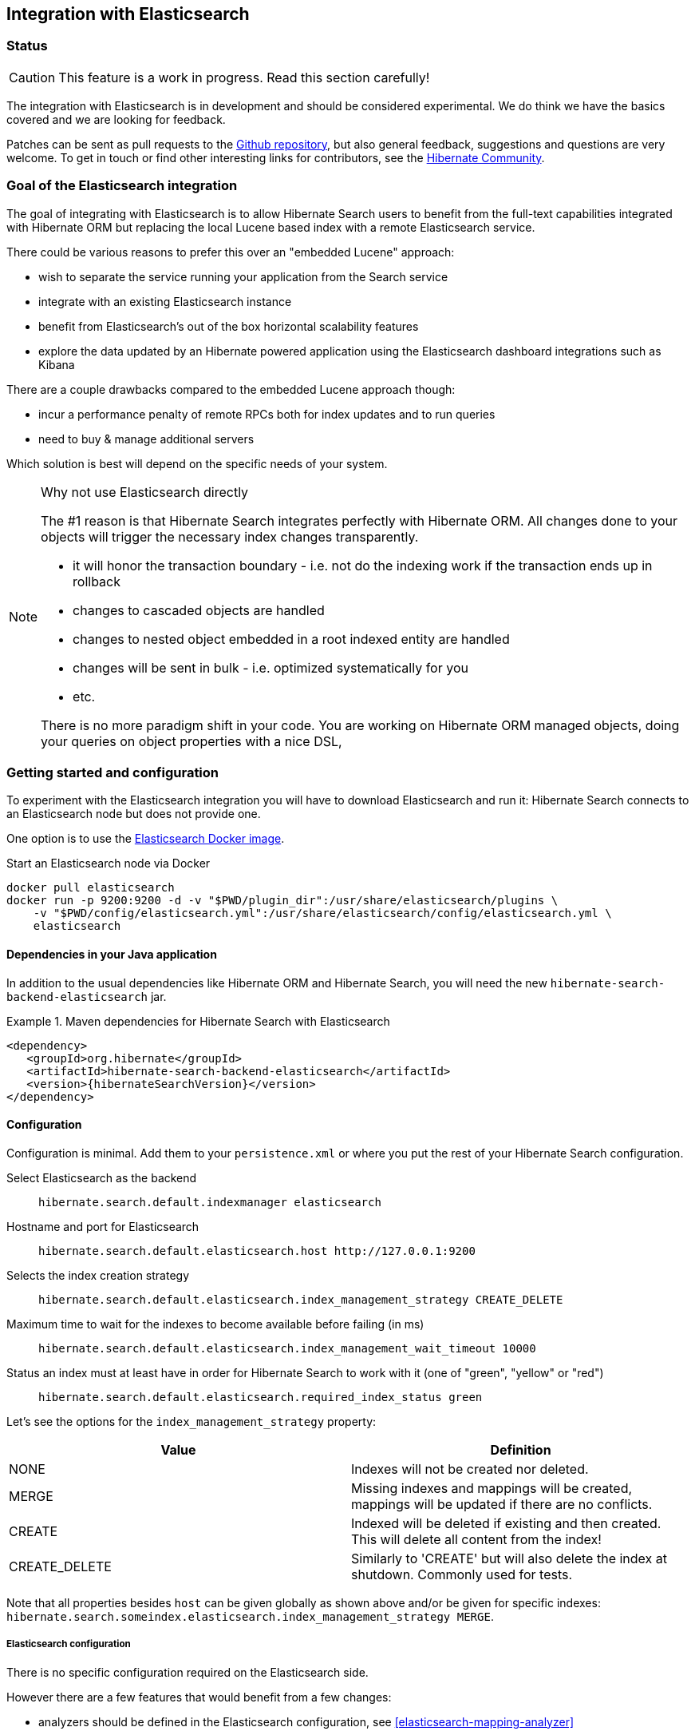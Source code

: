 == Integration with Elasticsearch

// vim: set colorcolumn=100:

=== Status

[CAUTION]
====
This feature is a work in progress.
Read this section carefully!
====

The integration with Elasticsearch is in development and should be considered experimental.
We do think we have the basics covered and we are looking for feedback.

Patches can be sent as pull requests to the https://github.com/hibernate/hibernate-search[Github repository],
but also general feedback, suggestions and questions are very welcome.
To get in touch or find other interesting links for contributors, see the http://hibernate.org/community/[Hibernate Community].

=== Goal of the Elasticsearch integration

The goal of integrating with Elasticsearch is to allow Hibernate Search users to benefit
from the full-text capabilities integrated with Hibernate ORM
but replacing the local Lucene based index with a remote Elasticsearch service.

There could be various reasons to prefer this over an "embedded Lucene" approach:

* wish to separate the service running your application from the Search service
* integrate with an existing Elasticsearch instance
* benefit from Elasticsearch's out of the box horizontal scalability features
* explore the data updated by an Hibernate powered application using the Elasticsearch dashboard integrations such as Kibana

There are a couple drawbacks compared to the embedded Lucene approach though:

* incur a performance penalty of remote RPCs both for index updates and to run queries
* need to buy & manage additional servers

Which solution is best will depend on the specific needs of your system.

[NOTE]
.Why not use Elasticsearch directly
--
The #1 reason is that Hibernate Search integrates perfectly with Hibernate ORM.
All changes done to your objects will trigger the necessary index changes transparently.

* it will honor the transaction boundary - i.e. not do the indexing work if the transaction ends up in rollback
* changes to cascaded objects are handled
* changes to nested object embedded in a root indexed entity are handled
* changes will be sent in bulk - i.e. optimized systematically for you
* etc.

There is no more paradigm shift in your code.
You are working on Hibernate ORM managed objects,
doing your queries on object properties with a nice DSL,
--

=== Getting started and configuration

To experiment with the Elasticsearch integration you will have to download Elasticsearch and run it:
Hibernate Search connects to an Elasticsearch node but does not provide one.

One option is to use the link:https://hub.docker.com/r/library/elasticsearch/[Elasticsearch Docker image].

[source, bash]
.Start an Elasticsearch node via Docker
--
docker pull elasticsearch
docker run -p 9200:9200 -d -v "$PWD/plugin_dir":/usr/share/elasticsearch/plugins \
    -v "$PWD/config/elasticsearch.yml":/usr/share/elasticsearch/config/elasticsearch.yml \
    elasticsearch
--

==== Dependencies in your Java application

In addition to the usual dependencies like Hibernate ORM and Hibernate Search,
you will need the new `hibernate-search-backend-elasticsearch` jar.

.Maven dependencies for Hibernate Search with Elasticsearch
====
[source, XML]
[subs="verbatim,attributes"]
----
<dependency>
   <groupId>org.hibernate</groupId>
   <artifactId>hibernate-search-backend-elasticsearch</artifactId>
   <version>{hibernateSearchVersion}</version>
</dependency>
----
====

==== Configuration

Configuration is minimal.
Add them to your `persistence.xml` or where you put the rest of your Hibernate Search configuration.

Select Elasticsearch as the backend:: `hibernate.search.default.indexmanager elasticsearch`
Hostname and port for Elasticsearch:: `hibernate.search.default.elasticsearch.host \http://127.0.0.1:9200`
Selects the index creation strategy:: `hibernate.search.default.elasticsearch.index_management_strategy CREATE_DELETE`
Maximum time to wait for the indexes to become available before failing (in ms):: `hibernate.search.default.elasticsearch.index_management_wait_timeout 10000`
Status an index must at least have in order for Hibernate Search to work with it (one of "green", "yellow" or "red"):: `hibernate.search.default.elasticsearch.required_index_status green`

Let's see the options for the `index_management_strategy` property:

[options="header"]
|===============
|Value|Definition
|NONE|Indexes will not be created nor deleted.
|MERGE|Missing indexes and mappings will be created, mappings will be updated if there are no conflicts.
|CREATE|Indexed will be deleted if existing and then created. This will delete all content from the index!
|CREATE_DELETE|Similarly to 'CREATE' but will also delete the index at shutdown. Commonly used for tests.
|===============

Note that all properties besides `host` can be given globally as shown above and/or be given for specific indexes:
`hibernate.search.someindex.elasticsearch.index_management_strategy MERGE`.

===== Elasticsearch configuration

There is no specific configuration required on the Elasticsearch side.

However there are a few features that would benefit from a few changes:

* analyzers should be defined in the Elasticsearch configuration, see <<elasticsearch-mapping-analyzer>>
* if you want to retrieve the distance in a geolocation query, install and enable the `lang-groovy` plugin,
  see <<elasticsearch-query-spatial>>
* if you want to be able to use the purge all Hibernate Search command,
  install the link:https://www.elastic.co/guide/en/elasticsearch/plugins/2.0/plugins-delete-by-query.html[`delete-by-query`] plugin

=== Mapping and indexing

Like in Lucene embedded mode, indexes are transparently updated when you create or update
entities mapped to Hibernate Search.
Simply use familiar annotations from <<search-mapping>>.

The name of the index will be the lowercased name provided to `@Indexed` (non qualified class name by default).
Hibernate Search will map the fully qualified class name to the Elasticsearch type.

==== [[elasticsearch-mapping-analyzer]] Analyzers

CAUTION: Analyzers are treated differently than in Lucene embedded mode.

Analyzers should be defined (by name) in your Elasticsearch configuration
instead of using `@AnalyzerDef`, we are looking into smoothing that experience.

[source, yml]
.Example of elasticsearch.yml defining custom analyzers
--
# Custom analyzer
index.analysis:
  analyzer.custom-analyzer:
    type: custom
    tokenizer: standard
    filter: [custom-filter, lowercase]
  filter.custom-filter:
    type : stop
    stopwords : [test1, close]
--

More information on Elasticsearch analyzers in particular the already defined ones can be found in link:https://www.elastic.co/guide/en/elasticsearch/reference/current/analysis-analyzers.html[their documentation].

From there, you can use an analyzer by name in your entity mappings.

[source,java]
.Using analyzers
--
@Entity
@Indexed(index = "tweet")
public static class Tweet {

    @Id
    @GeneratedValue
    private Integer id;

    @Field
    @Analyzer(definition = "english")
    private String englishTweet;

    @Field
    @Analyzer(definition = "whitespace")
    private String whitespaceTweet;

    @Fields({
            @Field(name = "tweetNotAnalyzed", analyze = Analyze.NO, store = Store.YES),
            @Field(name = "tweetWithCustom", analyzer = @Analyzer(definition = "custom-analyzer") ) })
    private String multipleTweets;
}
--

==== Custom field bridges

You can write custom field bridges and class bridges.
For class bridges and field bridges creating multiple fields,
make sure to make your bridge implementation also implement the `MetadataProvidingFieldBridge` contract.

[source,java]
--
/**
 * Used as class-level bridge for creating the "firstName" and "middleName" document and doc value fields.
 */
public static class FirstAndMiddleNamesFieldBridge implements MetadataProvidingFieldBridge {

    @Override
    public void set(String name, Object value, Document document, LuceneOptions luceneOptions) {
        Explorer explorer = (Explorer) value;

        String firstName = explorer.getNameParts().get( "firstName" );
        luceneOptions.addFieldToDocument( name + "_firstName", firstName, document );
        document.add( new SortedDocValuesField( name + "_firstName", new BytesRef( firstName ) ) );

        String middleName = explorer.getNameParts().get( "middleName" );
        luceneOptions.addFieldToDocument( name + "_middleName", middleName, document );
        document.add( new SortedDocValuesField( name + "_middleName", new BytesRef( middleName ) ) );
    }

    @Override
    public void configureFieldMetadata(String name, FieldMetadataBuilder builder) {
        builder
            .field( name + "_firstName", FieldType.STRING )
                .sortable( true )
            .field( name + "_middleName", FieldType.STRING )
                .sortable( true );
    }
}
--

[NOTE]
--
This interface and `FieldBridge` in general are likely going to evolve in the next major version of Hibernate Search
to remove its adherence to Lucene specific classes like `Document`.
--

=== Queries

You can write queries like you usually do in Hibernate Search: native Lucene queries and DSL queries (see <<search-query>>).
We do automatically translate the most common types of Apache Lucene queries and many of the queries generated by the Hibernate Search DSL.

[NOTE]
.Unsupported Query DSL features
--
Queries written via the DSL work.
Open a JIRA otherwise.

Notable exceptions are:

* more like this queries (the advanced algorithm used by Hibernate Search is not ported yet)
* overriding analyzers: you cannot override analyzers, the analyzers defined at indexing time will be used
* overriding field bridges: only the field bridges used at indexing time will be used

There are temporary limitations, if you need these features, contact us.
--

On top of translating Lucene queries,
you can directly create Elasticsearch queries by using either its String format or a JSON format:

.Creating an Elasticsearch native query from a string
====
[source, JAVA]
----
FullTextSession fullTextSession = Search.getFullTextSession(session);
QueryDescriptor query = ElasticsearchQueries.fromQueryString("title:tales");
List<?> result = fullTextSession.createFullTextQuery(query, ComicBook.class).list();
----
====

.Creating an Elasticsearch native query from JSON
====
[source, JAVA]
----
FullTextSession fullTextSession = Search.getFullTextSession(session);
QueryDescriptor query = ElasticsearchQueries.fromJson(
      "{ 'query': { 'match' : { 'lastName' : 'Brand' } } }");
List<?> result = session.createFullTextQuery(query, GolfPlayer.class).list();
----
====

==== [[elasticsearch-query-spatial]]Spatial queries

The Elasticsearch integration supports spatial queries by using either the DSL or native Elasticsearch queries.

For regular usage, there are no particular requirements for spatial support.

However, if you want to calculate the distance from your entities to a point without sorting by the distance to this point,
you need to enable the Groovy plugin by adding the following snippet to your Elasticsearch configuration:

.Enabling Groovy support in your elasticsearch.yml
----
script.engine.groovy.inline.search: on
----

==== Projections

All fields are stored by Elasticsearch in the JSON document it indexes,
there is no specific need to mark fields as stored when you want to project them.
The downside is that to project a field, Elasticsearch needs to read the whole JSON document.
If you want to avoid that, use the `Store.YES` marker.

You can also retrieve the full JSON document by using `org.hibernate.search.backend.elasticsearch.ProjectionConstants.SOURCE`.

[source,java]
--
query = ftem.createFullTextQuery(
                    qb.keyword()
                    .onField( "tags" )
                    .matching( "round-based" )
                    .createQuery(),
                    VideoGame.class
            )
            .setProjection( ProjectionConstants.SCORE, ProjectionConstants.SOURCE );

projection = (Object[]) query.getSingleResult();
--

=== Limitations

Not everything is implemented yet.
Here is a list of known limitations.

Please check with JIRA and the mailing lists for updates, but at the time of writing this at least the following features are known to not work yet:

* defining analyzers with `@AnalyzerDef`
* Filters
* Query timeouts
* Resolution for Date type mapping is ignored
* pagination is limited to the 10000 first documents (configurable in Elasticsearch)
** better support through the scrolling API is planned
* Scrolling on large results
* MoreLikeThis queries
* Mixing Lucene based indexes and Elasticsearch based indexes (partial support is here though)
* MassIndexer is known to be inefficient (no bulk API usage)

